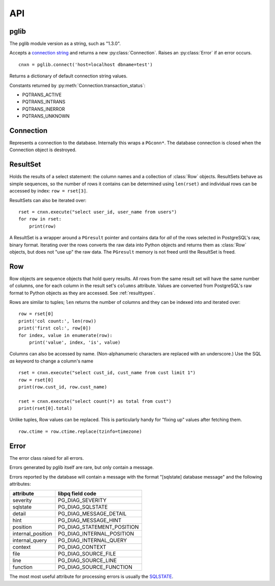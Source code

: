 
API
===

pglib
-----

.. module:: pglib

.. data:: version

The pglib module version as a string, such as "1.3.0".

.. function:: connect(conninfo : string) --> Connection

Accepts a
`connection string <http://www.postgresql.org/docs/9.3/static/libpq-connect.html#LIBPQ-CONNSTRING>`_
and returns a new :py:class:`Connection`.  Raises an :py:class:`Error` if an error occurs. ::

  cnxn = pglib.connect('host=localhost dbname=test')

.. function:: defaults() --> dict

Returns a dictionary of default connection string values.

.. data:: PQTRANS_*

Constants returned by :py:meth:`Connection.transaction_status`:

* PQTRANS_ACTIVE
* PQTRANS_INTRANS
* PQTRANS_INERROR
* PQTRANS_UNKNOWN

Connection
----------

.. class:: Connection

Represents a connection to the database.  Internally this wraps a ``PGconn*``.  The database
connection is closed when the Connection object is destroyed.

.. attribute:: Connection.client_encoding

   The client encoding as a string such as "UTF8".

.. attribute:: Connection.protocol_version

   An integer representing the protocol version returned by
   `PQprotocolVersion <http://www.postgresql.org/docs/9.3/static/libpq-status.html#LIBPQ-PQPROTOCOLVERSION">`_.

.. attribute:: Connection.server_version

   An integer representing the server version returned by
   `PQserverVersion <http://www.postgresql.org/docs/9.3/static/libpq-status.html#LIBPQ-PQSERVERVERSION>`_.

.. attribute:: Connection.server_encoding

   The server encoding as a string such as "UTF8".

.. attribute:: Connection.status

   True if the connection is valid and False otherwise.

   Accessing this property calls 
   `PQstatus <http://www.postgresql.org/docs/9.3/static/libpq-status.html#LIBPQ-PQSTATUS>`_
   and returns True if the status is CONNECTION_OK and False otherwise.  Note that this returns
   the last status of the connection but does not actually test the connection.  If you are caching
   connections, consider executing something like 'select 1;' to test an old connection.

.. attribute:: Connection.transaction_status

   Returns the current in-transaction status of the server via
   `PQtransactionStatus <http://www.postgresql.org/docs/9.3/static/libpq-status.html#LIBPQ-PQTRANSACTIONSTATUS>`_
   as one of PQTRANS_IDLE, PQTRANS_ACTIVE, PQTRANS_INTRANS, PQTRANS_INERROR, or PQTRANS_UNKNOWN.

.. method:: Connection.execute(sql [, param, ...]) --> ResultSet | int | None

   Submits a command to the server and waits for the result.

   If the command is a select statement, the result will be a :class:`ResultSet`::

      rset = cnxn.execute(
                 """
                 select id, name
                   from users
                  where id > $1
                        and bill_overdue = $2
                 """, 100, 1)  # 100 -> $1, 1 -> $2
      for row in rset:
          print('user id=', row.id, 'name=', row.name)

   If the command is an UPDATE or DELETE statement, the result is the number of rows affected::

      count = cnxn.execute("delete from articles where expired <= now()")
      print('Articles deleted:', count)

   Otherwise, None is returned. ::

       cnxn.execute("create table t1(a int)") # returns None

   Parameters may be passed as arguments after the SQL statement.  Use $1, $2, etc. as markers
   for these in the SQL.  Parameters must be Python types that pglib can convert to appropriate
   SQL types.  See :ref:`paramtypes`.

   Parameters are always passed to the server separately from the SQL statement
   using `PQexecParams <http://www.postgresql.org/docs/9.3/static/libpq-exec.html#LIBPQ-PQEXECPARAMS>`_
   and pglib *never* modifies the SQL passed to it.  You should *always* pass parameters separately to
   protect against `SQL injection attacks <http://en.wikipedia.org/wiki/SQL_injection>`_.

.. method:: Connection.row(sql [, param, ...]) --> Row | None

   A convenience method that submits a command and returns the first row of the result.  If the
   result has no rows, None is returned. ::

       row = cnxn.row("select name from users where id = $1", userid)
       if row:
           print('name:', row.name)
       else:
           print('There is no user with this id', userid)


.. method:: Connection.scalar(sql [, param, ...]) --> value

   A convenience method that submits a command and returns the first column of the first row of
   the result.  If there are no rows, None is returned. ::

       name = cnxn.scalar("select name from users where id = $1", userid)
       if name:
           print('name:', name)
       else:
           print('There is no user with this id', userid)


ResultSet
---------

.. class:: ResultSet

   Holds the results of a select statement: the column names and a collection of :class:`Row`
   objects.  ResultSets behave as simple sequences, so the number of rows it contains can be
   determined using ``len(rset)`` and individual rows can be accessed by index: ``row =
   rset[3]``.

   ResultSets can also be iterated over::

     rset = cnxn.execute("select user_id, user_name from users")
     for row in rset:
         print(row)

   A ResultSet is a wrapper around a ``PGresult`` pointer and contains data for *all* of the
   rows selected in PostgreSQL's raw, binary format.  Iterating over the rows converts the raw
   data into Python objects and returns them as :class:`Row` objects, but does not "use up" the
   raw data.  The ``PGresult`` memory is not freed until the ResultSet is freed.

.. attribute:: ResultSet.columns

   The column names from the select statement.  Each :class:`Row` from the result set
   will have one element for each column.

Row
---

.. class:: Row

   Row objects are sequence objects that hold query results.  All rows from the same
   result set will have the same number of columns, one for each column in the
   result set's ``columns`` attribute.  Values are converted from PostgreSQL's raw
   format to Python objects as they are accessed.  See :ref:`resulttypes`.

   Rows are similar to tuples; ``len`` returns the number of columns and they can be
   indexed into and iterated over::

     row = rset[0]
     print('col count:', len(row))
     print('first col:', row[0])
     for index, value in enumerate(row):
         print('value', index, 'is', value)

   Columns can also be accessed by name.  (Non-alphanumeric characters are replaced with an
   underscore.)  Use the SQL `as` keyword to change a column's name ::

      rset = cnxn.execute("select cust_id, cust_name from cust limit 1")
      row = rset[0]
      print(row.cust_id, row.cust_name)

      rset = cnxn.execute("select count(*) as total from cust")
      print(rset[0].total)

   Unlike tuples, Row values can be replaced.  This is particularly handy for "fixing up"
   values after fetching them. ::

      row.ctime = row.ctime.replace(tzinfo=timezone)

.. attribute:: Row.columns

   A tuple of column names in the Row, shared with the ResultSet that the Row is from.

   If you select a column actually named "columns", the column will override this attribute.

   To create a dictionary of column names and values, use zip::

     obj = dict(zip(row.columns, row))

Error
-----

.. class:: Error

   The error class raised for all errors.

   Errors generated by pglib itself are rare, but only contain a message.

   Errors reported by the database will contain a message with the format "[sqlstate] database
   message" and the following attributes:

   =================   ===========================   
   attribute           libpq field code
   =================   ===========================   
   severity            PG_DIAG_SEVERITY          
   sqlstate            PG_DIAG_SQLSTATE          
   detail              PG_DIAG_MESSAGE_DETAIL    
   hint                PG_DIAG_MESSAGE_HINT      
   position            PG_DIAG_STATEMENT_POSITION
   internal_position   PG_DIAG_INTERNAL_POSITION 
   internal_query      PG_DIAG_INTERNAL_QUERY    
   context             PG_DIAG_CONTEXT           
   file                PG_DIAG_SOURCE_FILE       
   line                PG_DIAG_SOURCE_LINE       
   function            PG_DIAG_SOURCE_FUNCTION  
   =================   ===========================   

   The most most useful attribute for processing errors is usually
   the `SQLSTATE <http://www.postgresql.org/docs/9.3/static/errcodes-appendix.html>`_.
